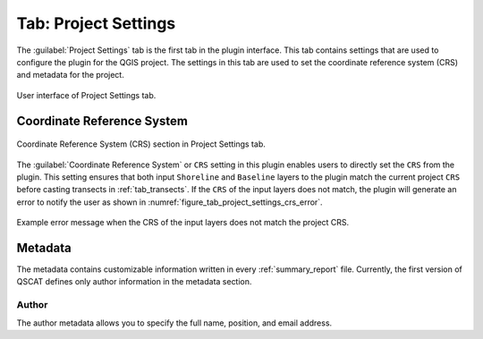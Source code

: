 .. _tab_project_settings:

*********************
Tab: Project Settings
*********************

.. only:: html

   .. contents::
      :local:
      :depth: 2

The :guilabel:`Project Settings` tab is the first tab in the plugin interface. This tab contains settings that are used to configure the plugin for the QGIS project. The settings in this tab are used to set the coordinate reference system (CRS) and metadata for the project.

.. _figure_tab_project_settings:

.. figure:: /img/project_settings/project-settings-tab.png
   :align: center

   User interface of Project Settings tab.

Coordinate Reference System
===========================

.. _figure_tab_project_settings_crs:

.. figure:: /img/project_settings/project-settings-tab-crs.png
   :align: center

   Coordinate Reference System (CRS) section in Project Settings tab.

The :guilabel:`Coordinate Reference System` or ``CRS`` setting in this plugin enables users to directly set the ``CRS`` from the plugin. This setting ensures that both input ``Shoreline`` and ``Baseline`` layers to the plugin match the current project ``CRS`` before casting transects in :ref:`tab_transects`. If the ``CRS`` of the input layers does not match, the plugin will generate an error to notify the user as shown in :numref:`figure_tab_project_settings_crs_error`.

.. _figure_tab_project_settings_crs_error:

.. figure:: /img/project_settings/project-settings-tab-crs-error.png
   :align: center

   Example error message when the CRS of the input layers does not match the project CRS.

Metadata
========

The metadata contains customizable information written in every :ref:`summary_report` file. Currently, the first version of QSCAT defines only author information in the metadata section.

Author
------

The author metadata allows you to specify the full name, position, and email address. 

